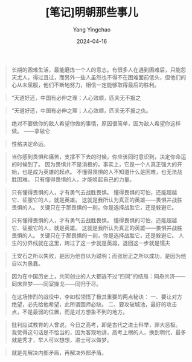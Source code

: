 #+TITLE:  [笔记]明朝那些事儿
#+AUTHOR: Yang Yingchao
#+DATE:   2024-04-16
#+OPTIONS:  ^:nil H:5 num:t toc:2 \n:nil ::t |:t -:t f:t *:t tex:t d:(HIDE) tags:not-in-toc
#+STARTUP:  align nodlcheck oddeven lognotestate
#+SEQ_TODO: TODO(t) INPROGRESS(i) WAITING(w@) | DONE(d) CANCELED(c@)
#+LANGUAGE: en
#+TAGS:     noexport(n)
#+EXCLUDE_TAGS: noexport
#+FILETAGS: :tag1:tag2:note:ireader:



#+BEGIN_QUOTE
长期的困难生活，最能磨炼一个人的意志。有很多人在遇到困难后，只能怨天尤人，得过且过，而另外一些人虽然也不得不在困难面前低头，但他们的心从未屈服，他们不断地努力，相信一定能够取得最后的胜利。
#+END_QUOTE


#+BEGIN_QUOTE
“天道好还，中国有必伸之理；人心效顺，匹夫无不报之
#+END_QUOTE


#+BEGIN_QUOTE
“天道好还，中国有必伸之理；人心效顺，匹夫无不报之仇。
#+END_QUOTE


#+BEGIN_QUOTE
绝对不要做你的敌人希望你做的事情，原因很简单，因为敌人希望你这样做。 ——拿破仑
#+END_QUOTE


#+BEGIN_QUOTE
性格决定命运。
#+END_QUOTE


#+BEGIN_QUOTE
当你感到畏惧和痛苦，支撑不下去的时候，你应该同时意识到，决定你命运的时候到了。 因为畏惧并不是消极的，事实上，它是一个人真正强大的开始，也是成为英雄的起点。 不懂得畏惧的人不知道什么是困难，也无法战胜困难。 只有懂得畏惧的人，才能唤起自己的力量。
#+END_QUOTE


#+BEGIN_QUOTE
只有懂得畏惧的人，才有勇气去战胜畏惧。 懂得畏惧的可怕，还能超越它、征服它的人，就是英雄。 这就是我所认为真正的英雄——畏惧并战胜畏惧的人。 关键只在于那畏惧的一刻，你是选择战胜它，还是躲避它。
#+END_QUOTE


#+BEGIN_QUOTE
只有懂得畏惧的人，才有勇气去战胜畏惧。 懂得畏惧的可怕，还能超越它、征服它的人，就是英雄。 这就是我所认为真正的英雄——畏惧并战胜畏惧的人。 关键只在于那畏惧的一刻，你是选择战胜它，还是躲避它。 人生的分界线就在这里，跨过了这一步就是英雄，退回这一步就是懦夫
#+END_QUOTE


#+BEGIN_QUOTE
王安石之所以失败，是因为他自以为聪明；而张居正之所以成功，是因为他自以为愚蠢。
#+END_QUOTE


#+BEGIN_QUOTE
因为在中国历史上，共同创业的人大都逃不过“四同”的结局：同舟共济——同床异梦——同室操戈——同归于尽。
#+END_QUOTE


#+BEGIN_QUOTE
在这场惨烈的战役中，李如松领悟了极其重要的两点秘诀： 一、要让对方绝望，必先给他希望，此所谓围师必缺。 二、要攻破城池，最好的攻击点，不是最弱的位置，而是对方想象不到的地方。
#+END_QUOTE


#+BEGIN_QUOTE
批判应试教育的人曾说，今日之高考，即是古代之进士科举，罪大恶极。 我觉得这句话是不恰当的，因为客观地讲，高考上榜的人，换到明代，最多就是秀才，举人可以想想，进士可以做梦。
#+END_QUOTE


#+BEGIN_QUOTE
就是先解决内部矛盾，再解决外部矛盾。
#+END_QUOTE
